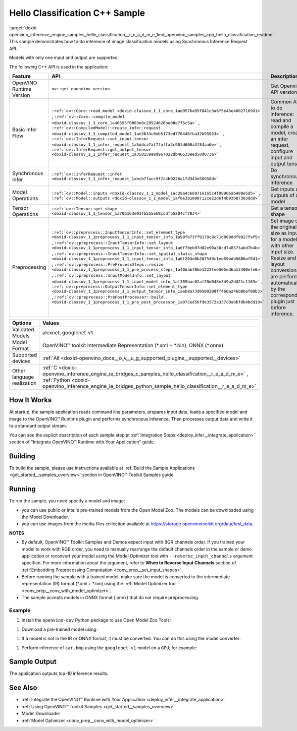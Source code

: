 .. index:: pair: page; Hello Classification C++ Sample
.. _doxid-openvino_inference_engine_samples_hello_classification__r_e_a_d_m_e:


Hello Classification C++ Sample
===============================

:target:`doxid-openvino_inference_engine_samples_hello_classification__r_e_a_d_m_e_1md_openvino_samples_cpp_hello_classification_readme` This sample demonstrates how to do inference of image classification models using Synchronous Inference Request API.

Models with only one input and output are supported.

The following C++ API is used in the application:

.. list-table::
    :header-rows: 1

    * - Feature
      - API
      - Description
    * - OpenVINO Runtime Version
      - ``ov::get_openvino_version``
      - Get Openvino API version
    * - Basic Infer Flow
      - ``:ref:`ov::Core::read_model <doxid-classov_1_1_core_1ae0576a95f841c3a6f5e46e4802716981>``` , ``:ref:`ov::Core::compile_model <doxid-classov_1_1_core_1a46555f0803e8c29524626be08e7f5c5a>``` , ``:ref:`ov::CompiledModel::create_infer_request <doxid-classov_1_1_compiled_model_1ae3633c0eb5173ed776446fba32b95953>``` , ``:ref:`ov::InferRequest::set_input_tensor <doxid-classov_1_1_infer_request_1a5ddca7af7faffa2c90fd600a3f84aa6e>``` , ``:ref:`ov::InferRequest::get_output_tensor <doxid-classov_1_1_infer_request_1a350159a8d967022db46633eed50d073a>```
      - Common API to do inference: read and compile a model, create an infer request, configure input and output tensors
    * - Synchronous Infer
      - ``:ref:`ov::InferRequest::infer <doxid-classov_1_1_infer_request_1abcb7facc9f7c4b9226a1fd343e56958d>```
      - Do synchronous inference
    * - Model Operations
      - ``:ref:`ov::Model::inputs <doxid-classov_1_1_model_1ac28a4c66071e165c4f98906ab489e5d5>``` , ``:ref:`ov::Model::outputs <doxid-classov_1_1_model_1af6e381008712ce22d6f4b93b87303dd8>```
      - Get inputs and outputs of a model
    * - Tensor Operations
      - ``:ref:`ov::Tensor::get_shape <doxid-classov_1_1_tensor_1a706163e01fb555eb9ccdfb5204cf7834>```
      - Get a tensor shape
    * - Preprocessing
      - ``:ref:`ov::preprocess::InputTensorInfo::set_element_type <doxid-classov_1_1preprocess_1_1_input_tensor_info_1a98fb73ff9178c8c71d809ddf8927faf5>``` , ``:ref:`ov::preprocess::InputTensorInfo::set_layout <doxid-classov_1_1preprocess_1_1_input_tensor_info_1a6f70eb97d02e90a30cd748573abd7b4b>``` , ``:ref:`ov::preprocess::InputTensorInfo::set_spatial_static_shape <doxid-classov_1_1preprocess_1_1_input_tensor_info_1a6f203e0b267549c1ee59bdb5606ef9d1>``` , ``:ref:`ov::preprocess::PreProcessSteps::resize <doxid-classov_1_1preprocess_1_1_pre_process_steps_1a40dab78be1222fee505ed6a13400efe6>``` , ``:ref:`ov::preprocess::InputModelInfo::set_layout <doxid-classov_1_1preprocess_1_1_input_model_info_1af309bac02af20d048e349a2d421c1169>``` , ``:ref:`ov::preprocess::OutputTensorInfo::set_element_type <doxid-classov_1_1preprocess_1_1_output_tensor_info_1aeb8a73d0500208ff460a246b8bef08b3>``` , ``:ref:`ov::preprocess::PrePostProcessor::build <doxid-classov_1_1preprocess_1_1_pre_post_processor_1a07ced56fde3572a337c0abbfdb4bdd19>```
      - Set image of the original size as input for a model with other input size. Resize and layout conversions are performed automatically by the corresponding plugin just before inference.

.. list-table::
    :header-rows: 1

    * - Options
      - Values
    * - Validated Models
      - alexnet, googlenet-v1
    * - Model Format
      - OpenVINO™ toolkit Intermediate Representation (\*.xml + \*.bin), ONNX (\*.onnx)
    * - Supported devices
      - :ref:`All <doxid-openvino_docs__o_v__u_g_supported_plugins__supported__devices>`
    * - Other language realization
      - :ref:`C <doxid-openvino_inference_engine_ie_bridges_c_samples_hello_classification__r_e_a_d_m_e>` , :ref:`Python <doxid-openvino_inference_engine_ie_bridges_python_sample_hello_classification__r_e_a_d_m_e>`

How It Works
~~~~~~~~~~~~

At startup, the sample application reads command line parameters, prepares input data, loads a specified model and image to the OpenVINO™ Runtime plugin and performs synchronous inference. Then processes output data and write it to a standard output stream.

You can see the explicit description of each sample step at :ref:`Integration Steps <deploy_infer__integrate_application>` section of "Integrate OpenVINO™ Runtime with Your Application" guide.

Building
~~~~~~~~

To build the sample, please use instructions available at :ref:`Build the Sample Applications <get_started__samples_overview>` section in OpenVINO™ Toolkit Samples guide.

Running
~~~~~~~

.. ref-code-block:: cpp

	hello_classification <path_to_model> <path_to_image> <device_name>

To run the sample, you need specify a model and image:

* you can use public or Intel's pre-trained models from the Open Model Zoo. The models can be downloaded using the Model Downloader.

* you can use images from the media files collection available at `https://storage.openvinotoolkit.org/data/test_data <https://storage.openvinotoolkit.org/data/test_data>`__.

**NOTES** :

* By default, OpenVINO™ Toolkit Samples and Demos expect input with BGR channels order. If you trained your model to work with RGB order, you need to manually rearrange the default channels order in the sample or demo application or reconvert your model using the Model Optimizer tool with ``--reverse_input_channels`` argument specified. For more information about the argument, refer to **When to Reverse Input Channels** section of :ref:`Embedding Preprocessing Computation <conv_prep__set_input_shapes>`.

* Before running the sample with a trained model, make sure the model is converted to the intermediate representation (IR) format (\*.xml + \*.bin) using the :ref:`Model Optimizer tool <conv_prep__conv_with_model_optimizer>`.

* The sample accepts models in ONNX format (.onnx) that do not require preprocessing.



Example
-------

#. Install the ``openvino-dev`` Python package to use Open Model Zoo Tools:

.. ref-code-block:: cpp

	python -m pip install openvino-dev[caffe,onnx,tensorflow2,pytorch,mxnet]

#. Download a pre-trained model using:

.. ref-code-block:: cpp

	omz_downloader --name googlenet-v1

#. If a model is not in the IR or ONNX format, it must be converted. You can do this using the model converter:

.. ref-code-block:: cpp

	omz_converter --name googlenet-v1

#. Perform inference of ``car.bmp`` using the ``googlenet-v1`` model on a ``GPU``, for example:

.. ref-code-block:: cpp

	hello_classification googlenet-v1.xml car.bmp GPU

Sample Output
~~~~~~~~~~~~~

The application outputs top-10 inference results.

.. ref-code-block:: cpp

	[ INFO ] OpenVINO Runtime version ......... <version>
	[ INFO ] Build ........... <build>
	[ INFO ]
	[ INFO ] Loading model files: /models/googlenet-v1.xml
	[ INFO ] model name: GoogleNet
	[ INFO ]     inputs
	[ INFO ]         input name: data
	[ INFO ]         input type: f32
	[ INFO ]         input shape: {1, 3, 224, 224}
	[ INFO ]     outputs
	[ INFO ]         output name: prob
	[ INFO ]         output type: f32
	[ INFO ]         output shape: {1, 1000}
	
	Top 10 results:
	
	Image /images/car.bmp
	
	classid probability
	------- -----------
	656     0.8139648
	654     0.0550537
	468     0.0178375
	436     0.0165405
	705     0.0111694
	817     0.0105820
	581     0.0086823
	575     0.0077515
	734     0.0064468
	785     0.0043983

See Also
~~~~~~~~

* :ref:`Integrate the OpenVINO™ Runtime with Your Application <deploy_infer__integrate_application>`

* :ref:`Using OpenVINO™ Toolkit Samples <get_started__samples_overview>`

* Model Downloader

* :ref:`Model Optimizer <conv_prep__conv_with_model_optimizer>`

